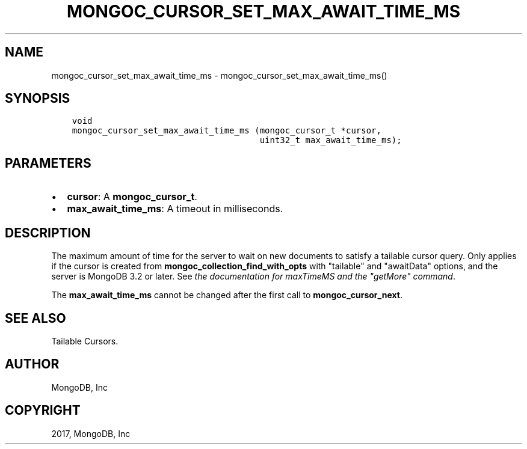 .\" Man page generated from reStructuredText.
.
.TH "MONGOC_CURSOR_SET_MAX_AWAIT_TIME_MS" "3" "Feb 02, 2017" "1.6.0" "MongoDB C Driver"
.SH NAME
mongoc_cursor_set_max_await_time_ms \- mongoc_cursor_set_max_await_time_ms()
.
.nr rst2man-indent-level 0
.
.de1 rstReportMargin
\\$1 \\n[an-margin]
level \\n[rst2man-indent-level]
level margin: \\n[rst2man-indent\\n[rst2man-indent-level]]
-
\\n[rst2man-indent0]
\\n[rst2man-indent1]
\\n[rst2man-indent2]
..
.de1 INDENT
.\" .rstReportMargin pre:
. RS \\$1
. nr rst2man-indent\\n[rst2man-indent-level] \\n[an-margin]
. nr rst2man-indent-level +1
.\" .rstReportMargin post:
..
.de UNINDENT
. RE
.\" indent \\n[an-margin]
.\" old: \\n[rst2man-indent\\n[rst2man-indent-level]]
.nr rst2man-indent-level -1
.\" new: \\n[rst2man-indent\\n[rst2man-indent-level]]
.in \\n[rst2man-indent\\n[rst2man-indent-level]]u
..
.SH SYNOPSIS
.INDENT 0.0
.INDENT 3.5
.sp
.nf
.ft C
void
mongoc_cursor_set_max_await_time_ms (mongoc_cursor_t *cursor,
                                     uint32_t max_await_time_ms);
.ft P
.fi
.UNINDENT
.UNINDENT
.SH PARAMETERS
.INDENT 0.0
.IP \(bu 2
\fBcursor\fP: A \fBmongoc_cursor_t\fP\&.
.IP \(bu 2
\fBmax_await_time_ms\fP: A timeout in milliseconds.
.UNINDENT
.SH DESCRIPTION
.sp
The maximum amount of time for the server to wait on new documents to satisfy a tailable cursor query. Only applies if the cursor is created from \fBmongoc_collection_find_with_opts\fP with "tailable" and "awaitData" options, and the server is MongoDB 3.2 or later. See \fI\%the documentation for maxTimeMS and the "getMore" command\fP\&.
.sp
The \fBmax_await_time_ms\fP cannot be changed after the first call to \fBmongoc_cursor_next\fP\&.
.SH SEE ALSO
.sp
Tailable Cursors.
.SH AUTHOR
MongoDB, Inc
.SH COPYRIGHT
2017, MongoDB, Inc
.\" Generated by docutils manpage writer.
.
